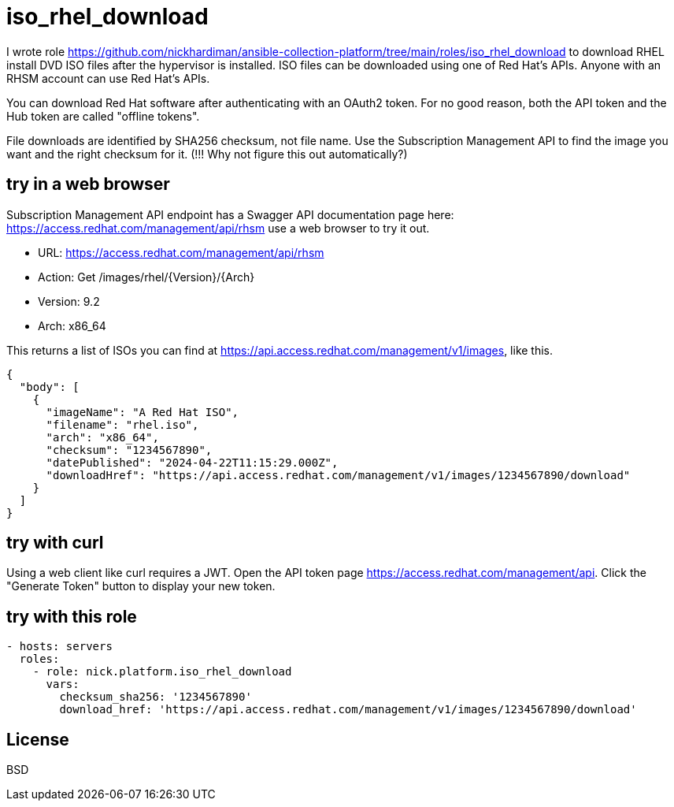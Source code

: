 = iso_rhel_download

I wrote role https://github.com/nickhardiman/ansible-collection-platform/tree/main/roles/iso_rhel_download
to download RHEL install DVD ISO files after the hypervisor is installed.
ISO files can be downloaded using one of Red Hat's APIs.
Anyone with an RHSM account can use Red Hat's APIs.

You can download Red Hat software after authenticating with an OAuth2 token.
For no good reason, both the API token and the Hub token are called "offline tokens".

File downloads are identified by SHA256 checksum, not file name.
Use the Subscription Management API to find the image you want and the right checksum for it.
(!!! Why not figure this out automatically?)

== try in a web browser

Subscription Management API endpoint has a Swagger API documentation page here:
https://access.redhat.com/management/api/rhsm
use a web browser to try it out. 

* URL: https://access.redhat.com/management/api/rhsm
* Action: Get /images/rhel/{Version}/{Arch}
* Version:  9.2 
* Arch:  x86_64

This returns a list of ISOs you can find at https://api.access.redhat.com/management/v1/images, like this.

----
{
  "body": [
    {
      "imageName": "A Red Hat ISO",
      "filename": "rhel.iso",
      "arch": "x86_64",
      "checksum": "1234567890",
      "datePublished": "2024-04-22T11:15:29.000Z",
      "downloadHref": "https://api.access.redhat.com/management/v1/images/1234567890/download"
    }
  ]
}
----

== try with curl

Using a web client like curl requires a JWT.
Open the API token page https://access.redhat.com/management/api. 
Click the "Generate Token" button to display your new token.

----
----


== try with this role

----
- hosts: servers
  roles:
    - role: nick.platform.iso_rhel_download
      vars: 
        checksum_sha256: '1234567890'
        download_href: 'https://api.access.redhat.com/management/v1/images/1234567890/download'
----

License
-------

BSD


